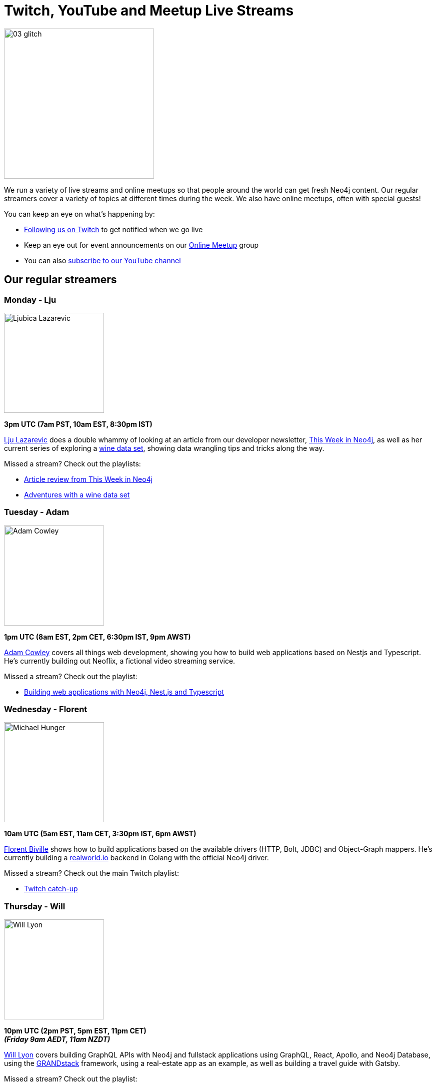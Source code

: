 = Twitch, YouTube and Meetup Live Streams
:slug: online-meetup
:section: Documentation and Resources
:category: documentation
:tags: resources, online-meetup, community, developer, events, training, twitch
:page-player: https://player.twitch.tv/?channel=neo4j_&muted=false&autoplay=true&parent=twitter.com&parent=cards-dev.twitter.com&parent=cards-frame.twitter.com

image::https://blog.twitch.tv/assets/uploads/03-glitch.jpg[width="300px",float="right"]

We run a variety of live streams and online meetups so that people around the world can get fresh Neo4j content. Our regular streamers cover a variety of topics at different times during the week. We also have online meetups, often with special guests!

You can keep an eye on what's happening by:

* https://twitch.tv/neo4j_[Following us on Twitch^] to get notified when we go live
* Keep an eye out for event announcements on our https://www.meetup.com/Neo4j-Online-Meetup/[Online Meetup^] group
* You can also https://www.youtube.com/neo4j?sub_confirmation=1[subscribe to our YouTube channel^]


[#regular-streamers]
== Our regular streamers

=== Monday - Lju

image::https://miro.medium.com/fit/c/192/192/1*KfYHH6t6NEUEtbgMLFHiuw.jpeg[Ljubica Lazarevic,width="200px",float="right"]

*3pm UTC (7am PST, 10am EST, 8:30pm IST)*

https://twitter.com/ellazal[Lju Lazarevic^] does a double whammy of looking at an article from our developer newsletter, https://neo4j.com/tag/twin4j/[This Week in Neo4j^], as well as her current series of exploring a https://r.neo4j.com/wine-repo[wine data set^], showing data wrangling tips and tricks along the way.

Missed a stream? Check out the playlists:

* https://www.youtube.com/watch?v=UQTBJKFEinI&list=PL9Hl4pk2FsvXfHQHBMHv3U9MmhpNc8Vqe[Article review from This Week in Neo4j^]
* https://www.youtube.com/watch?v=J7WHEnA-Ygg&list=PL9Hl4pk2FsvU7skL6tC-ZoSALfDQ552bI&index=1[Adventures with a wine data set^]


=== Tuesday - Adam

image::https://pbs.twimg.com/profile_images/852657056968564737/AKqYLHhV_400x400.jpg[Adam Cowley,width="200px",float="right"]

*1pm UTC (8am EST, 2pm CET, 6:30pm IST, 9pm AWST)*

https://twitter.com/adamcowley[Adam Cowley^] covers all things web development, showing you how to build web applications based on Nestjs and Typescript. He's currently building out Neoflix, a fictional video streaming service.

Missed a stream? Check out the playlist:

* https://www.youtube.com/watch?v=Iu5mYkiSk9k&list=PL9Hl4pk2FsvX-Y5-phtnqY4hJaWeocOkq[Building web applications with Neo4j, Nest.js and Typescript^]


[.clearfix]
=== Wednesday - Florent

image::https://media-exp1.licdn.com/dms/image/C4D03AQFD0qtWpX0E2Q/profile-displayphoto-shrink_400_400/0?e=1610582400&v=beta&t=XkIWRyYlDMGy7VSdvLrCBpVoLianqpNomhefQllMcbw[Michael Hunger,width="200px",float="right"]

*10am UTC (5am EST, 11am CET, 3:30pm IST, 6pm AWST)*

https://twitter.com/fbiville[Florent Biville^] shows how to build applications based on the available drivers (HTTP, Bolt, JDBC) and Object-Graph mappers. He's currently building a https://realworld.io[realworld.io] backend in Golang with the official Neo4j driver.

Missed a stream? Check out the main Twitch playlist:

* https://www.youtube.com/watch?v=8jqQM3LPyyk&list=PL9Hl4pk2FsvXjk0hrerr78pLN-477pDLo&index=70[Twitch catch-up^]


=== Thursday - Will

image::https://dist.neo4j.com/wp-content/uploads/william-lyon.jpg[Will Lyon,width="200px",float="right"]

*10pm UTC (2pm PST, 5pm EST, 11pm CET)* +
*_(Friday 9am AEDT, 11am NZDT)_*

https://twitter.com/lyonwj[Will Lyon^] covers building GraphQL APIs with Neo4j and fullstack applications using GraphQL, React, Apollo, and Neo4j Database, using the https://grandstack.io[GRANDstack^] framework, using a real-estate app as an example, as well as building a travel guide with Gatsby.

Missed a stream? Check out the playlist:

* https://www.youtube.com/watch?v=Hh_n9Sj692E&list=PL9Hl4pk2FsvV_ojblDzXCg6gxdv437PGg&index=2[GRANDstack - GraphQL React Apollo Neo4j^]
* https://www.youtube.com/watch?v=XCuknJAIX84&list=PL9Hl4pk2FsvUza4kdPSKQrcl3MGGutOe2[Building A Travel Guide With Gatsby, Neo4j, & GraphQL^]
* https://www.youtube.com/playlist?list=PL9Hl4pk2FsvWzQCyTzbI-5HIOJNOGmd9C[Fullstack GraphQL Book Club^]

[#upcoming-meetups]
== Upcoming Online Meetups

We also host regular online meetups! Check out the schedule below:

[cols="4,2,4,2", options="header"]
|===
|Date | Presenters | Description | Sign up

|**5 November** +
_6am PST, 9am EST, 2pm UTC, 3pm CET, 7:30pm IST_

|Speakers Chris Eyre and Tim Reimer, with co-hosts Nathan Smith & Lju Lazarevic
a|*NODES2020 Extended*

* Viewing contentful data with Neo4j
* Semantic transformation with Enterprise Application Integration (EAI) using Graphs
a|https://youtu.be/DxniBWrgueA[Catch-up Link^]

|**10 November** +
_6am PST, 9am EST, 2pm UTC, 3pm CET, 7:30pm IST_
|Guest Otávio Calaça Xavier, with co-hosts Nathan Smith & Lju Lazarevic
a|*NODES2020 Extended*

* Analyzing open public data of brazilian companies and their partnerships in a graph database.
a|https://youtu.be/dr-CGVz6x7I[Catch-up Link^]

|**17 November** +
_6am PST, 9am EST, 2pm UTC, 3pm CET, 7:30pm IST_
|Guest Mayank Gangwal, with co-hosts Nathan Smith & Alexander Erdl
a|*NODES2020 Extended*

* Metrics driven agile and devops transformation using Neo4j

a|https://twitch.tv/neo4j_[On Twitch!^]

https://www.meetup.com/Neo4j-Online-Meetup[Get notified on Meetup^]

|**24 November** +
_6am PST, 9am EST, 2pm UTC, 3pm CET, 7:30pm IST_
|Guest Michael Herman, with co-hosts Chris Skardon & Lju Lazarevic
a|*NODES2020 Extended*

* Csharp Superstack: Creating highly scalable Neo4j web apps without Javascript

a|https://twitch.tv/neo4j_[On Twitch!^]

https://www.meetup.com/Neo4j-Online-Meetup[Get notified on Meetup^]

|**3 December** +
_6am PST, 9am EST, 2pm UTC, 3pm CET, 7:30pm IST_
|Guests Julian Gomez and Shilpa Karkeraa and TBC, with host TBC
a|*NODES2020 Extended*

* History as a graph database
* Humanizing HRTech with graph databases - AI powered CV parsers

a|https://twitch.tv/neo4j_[On Twitch!^]

https://www.meetup.com/Neo4j-Online-Meetup[Get notified on Meetup^]

|**7 December** +
_7am UTC, 8am CET, 12:30pm IST_, 3pm AWST, 5pm AEST, 8pm NZST
|Guest Monojit Basu, with co-hosts Alexander Erdl and Lju Lazarevic
a|*NODES2020 Extended*

* Manifold structures in semi-supervized and multiview learning

a|https://twitch.tv/neo4j_[On Twitch!^]

https://www.meetup.com/Neo4j-Online-Meetup[Get notified on Meetup^]


|**17 December** +
_6am PST, 9am EST, 2pm UTC, 3pm CET, 7:30pm IST_
|Guests Doulkifli Boukraa and Siddharth Karumanchi, with co-hosts Jesús Barrasa & Lju Lazarevic
a|*NODES2020 Extended*

* Question-answering graphs: gain insights from Q&A systems like StackExchange
* Building a custom electoral semantic knowledge graph to infer knowledge using Neosemantics

a|https://twitch.tv/neo4j_[On Twitch!^]

https://www.meetup.com/Neo4j-Online-Meetup[Get notified on Meetup^]

|===

[#stream-catchup]
== Stream catch-up and previous meetup sessions

Missed a session? Not to worry! All of our live stream and online meetup sessions are available on YouTube:

* https://www.youtube.com/playlist?list=PL9Hl4pk2FsvVnz4oi0F8UXiD3nMNqsRO2[Neo4j Online Meetup playlist^]
* https://www.youtube.com/watch?v=8jqQM3LPyyk&list=PL9Hl4pk2FsvXjk0hrerr78pLN-477pDLo[Twitch stream playlist^]

[#join-us]
== Join us!

Working on an exciting graphy problem? Building out a community driver and you want to share the word? Thinking about a theory you want to discuss? We'd love to hear about it and share your initiatives with the community. Drop a message on our https://www.meetup.com/Neo4j-Online-Meetup/[Online Meetup group^], and/or tweet https://twitter.com/ellazal[Lju^], and let's make it happen!
